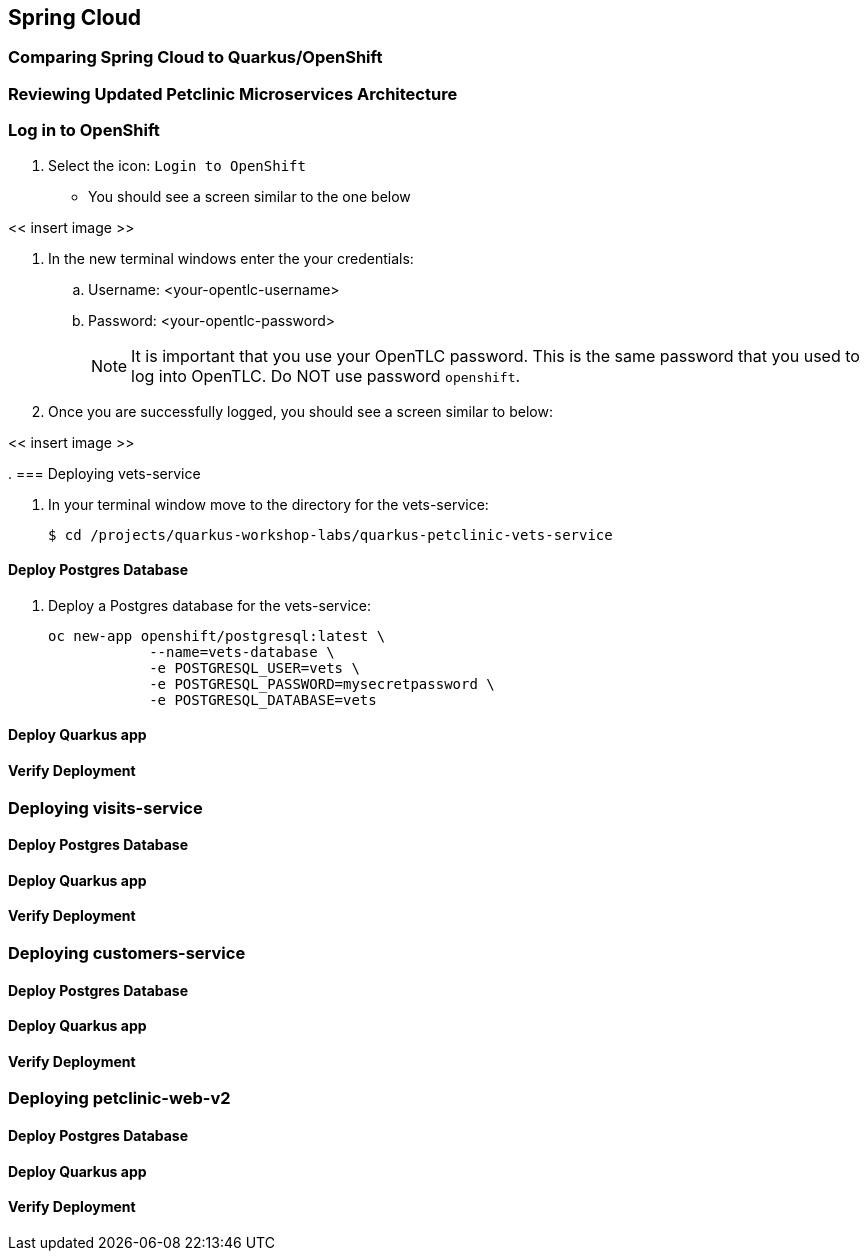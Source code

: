 == Spring Cloud

=== Comparing Spring Cloud to Quarkus/OpenShift


=== Reviewing Updated Petclinic Microservices Architecture


=== Log in to OpenShift

. Select the icon: `Login to OpenShift`
* You should see a screen similar to the one below

<< insert image >>

. In the new terminal windows enter the your credentials:
.. Username: <your-opentlc-username>
.. Password: <your-opentlc-password>
+
[NOTE]
====
It is important that you use your OpenTLC password. This is the same password that you used to log into OpenTLC. Do NOT use password `openshift`.
====

. Once you are successfully logged, you should see a screen similar to below:

<< insert image >>

. 
=== Deploying vets-service

. In your terminal window move to the directory for the vets-service:
+
----
$ cd /projects/quarkus-workshop-labs/quarkus-petclinic-vets-service
----

==== Deploy Postgres Database

. Deploy a Postgres database for the vets-service:
+
----
oc new-app openshift/postgresql:latest \
            --name=vets-database \
            -e POSTGRESQL_USER=vets \
            -e POSTGRESQL_PASSWORD=mysecretpassword \
            -e POSTGRESQL_DATABASE=vets 
----

==== Deploy Quarkus app

==== Verify Deployment


=== Deploying visits-service

==== Deploy Postgres Database

==== Deploy Quarkus app

==== Verify Deployment


=== Deploying customers-service

==== Deploy Postgres Database

==== Deploy Quarkus app

==== Verify Deployment


=== Deploying petclinic-web-v2

==== Deploy Postgres Database

==== Deploy Quarkus app

==== Verify Deployment

